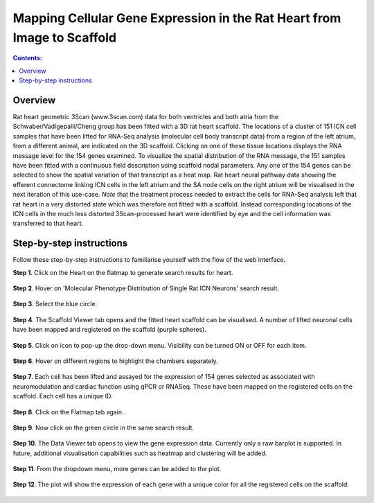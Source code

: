 Mapping Cellular Gene Expression in the Rat Heart from Image to Scaffold
=========================================================================
.. |open-control| image:: /_images/open_control.png
                      :width: 2 em
					  
.. contents:: Contents:
   :local:
   :depth: 2
   :backlinks: top
   
Overview
********

Rat heart geometric 3Scan (www.3scan.com) data for both ventricles and both atria from the Schwaber/Vadigepalli/Cheng
group has been fitted with a 3D rat heart scaffold. The locations of a cluster of 151 ICN cell samples that have been
lifted for RNA-Seq analysis (molecular cell body transcript data) from a region of the left atrium, from a different animal,
are indicated on the 3D scaffold. Clicking on one of these tissue locations displays the RNA message level for the 154
genes examined. To visualize the spatial distribution of the RNA message, the 151 samples have been fitted with a
continuous field description using scaffold nodal parameters. Any one of the 154 genes can be selected to show the
spatial variation of that transcript as a heat map. Rat heart neural pathway data showing the efferent connectome
linking ICN cells in the left atrium and the SA node cells on the right atrium will be visualised in the next iteration
of this use-case. *Note* that the treatment process needed to extract the cells for RNA-Seq analysis left that rat heart
in a very distorted state which was therefore not fitted with a scaffold. Instead corresponding locations of the ICN
cells in the much less distorted 3Scan-processed heart were identified by eye and the cell information was transferred
to that heart.

.. figure:: _images/use_case4_workflow_white.png
   :figwidth: 95%
   :width: 90%
   :align: center

Step-by-step instructions 
*************************

Follow these step-by-step instructions to familiarise yourself with the flow of the web interface.

**Step 1**. Click on the Heart on the flatmap to generate search results for heart.

.. figure:: _images/Slide1.png
   :figwidth: 95%
   :width: 72%
   :align: center
   
**Step 2**. Hover on 'Molecular Phenotype Distribution of Single Rat ICN Neurons' search result.

.. figure:: _images/Slide2.png
   :figwidth: 95%
   :width: 72%
   :align: center

**Step 3**. Select the blue circle.

.. figure:: _images/Slide3.png
   :figwidth: 95%
   :width: 72%
   :align: center

**Step 4**. The Scaffold Viewer tab opens and the fitted heart scaffold can be visualised. A number of lifted neuronal cells have been mapped and registered on the scaffold (purple spheres).

.. figure:: _images/Slide4.png
   :figwidth: 95%
   :width: 72%
   :align: center

**Step 5**. Click on |open-control| icon to pop-up the drop-down menu. Visibility can be turned ON or OFF for each item.

.. figure:: _images/Slide4aa.png
   :figwidth: 95%
   :width: 72%
   :align: center

**Step 6**. Hover on different regions to highlight the chambers separately.

.. figure:: _images/Slide5.png
   :figwidth: 95%
   :width: 72%
   :align: center

**Step 7**. Each cell has been lifted and assayed for the expression of 154 genes selected as associated with neuromodulation and cardiac function using qPCR or RNASeq. These have been mapped on the registered cells on the scaffold. Each cell has a unique ID.

.. figure:: _images/Slide5a.png
   :figwidth: 95%
   :width: 72%
   :align: center

**Step 8**. Click on the Flatmap tab again.

.. figure:: _images/Slide6.png
   :figwidth: 95%
   :width: 72%
   :align: center

**Step 9**. Now click on the green circle in the same search result.

.. figure:: _images/Slide7.png
   :figwidth: 95%
   :width: 72%
   :align: center

**Step 10**. The Data Viewer tab opens to view the gene expression data. Currently only a raw barplot is supported.
In future, additional visualisation capabilities such as heatmap and clustering will be added.

.. figure:: _images/Slide8.png
   :figwidth: 95%
   :width: 72%
   :align: center

**Step 11**. From the dropdown menu, more genes can be added to the plot.

.. figure:: _images/Slide9.png
   :figwidth: 95%
   :width: 72%
   :align: center

**Step 12**. The plot will show the expression of each gene with a unique color for all the registered cells on the scaffold.

.. figure:: _images/Slide10.png
   :figwidth: 95%
   :width: 72%
   :align: center


